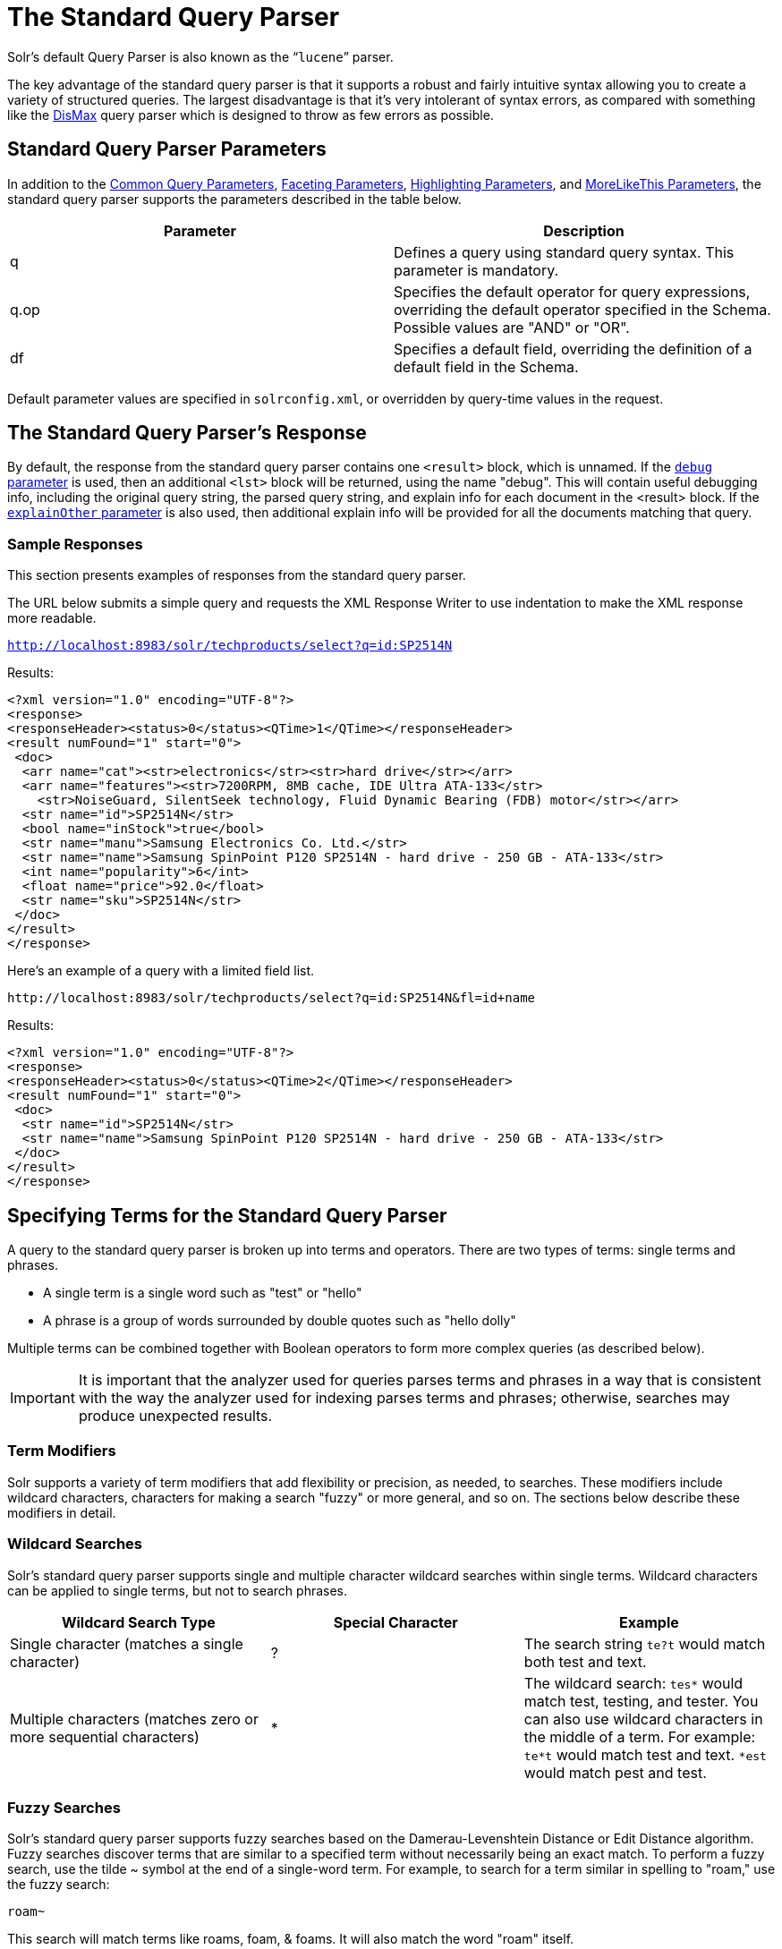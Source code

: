 = The Standard Query Parser
:page-shortname: the-standard-query-parser
:page-permalink: the-standard-query-parser.html

Solr's default Query Parser is also known as the "```lucene```" parser.

The key advantage of the standard query parser is that it supports a robust and fairly intuitive syntax allowing you to create a variety of structured queries. The largest disadvantage is that it's very intolerant of syntax errors, as compared with something like the <<the-dismax-query-parser.adoc#,DisMax>> query parser which is designed to throw as few errors as possible.

[[TheStandardQueryParser-StandardQueryParserParameters]]
== Standard Query Parser Parameters

In addition to the <<common-query-parameters.adoc#,Common Query Parameters>>, <<faceting.adoc#,Faceting Parameters>>, <<highlighting.adoc#,Highlighting Parameters>>, and <<morelikethis.adoc#,MoreLikeThis Parameters>>, the standard query parser supports the parameters described in the table below.

[width="100%",cols="50%,50%",options="header",]
|===
|Parameter |Description
|q |Defines a query using standard query syntax. This parameter is mandatory.
|q.op |Specifies the default operator for query expressions, overriding the default operator specified in the Schema. Possible values are "AND" or "OR".
|df |Specifies a default field, overriding the definition of a default field in the Schema.
|===

Default parameter values are specified in `solrconfig.xml`, or overridden by query-time values in the request.

// OLD_CONFLUENCE_ID: TheStandardQueryParser-TheStandardQueryParser'sResponse

[[TheStandardQueryParser-TheStandardQueryParser_sResponse]]
== The Standard Query Parser's Response

By default, the response from the standard query parser contains one `<result>` block, which is unnamed. If the <<common-query-parameters.adoc#CommonQueryParameters-ThedebugParameter,`debug` parameter>> is used, then an additional `<lst>` block will be returned, using the name "debug". This will contain useful debugging info, including the original query string, the parsed query string, and explain info for each document in the <result> block. If the <<common-query-parameters.adoc#CommonQueryParameters-TheexplainOtherParameter,`explainOther` parameter>> is also used, then additional explain info will be provided for all the documents matching that query.

[[TheStandardQueryParser-SampleResponses]]
=== Sample Responses

This section presents examples of responses from the standard query parser.

The URL below submits a simple query and requests the XML Response Writer to use indentation to make the XML response more readable.

`http://localhost:8983/solr/techproducts/select?q=id:SP2514N`

Results:

[source,xml]
----
<?xml version="1.0" encoding="UTF-8"?>
<response>
<responseHeader><status>0</status><QTime>1</QTime></responseHeader>
<result numFound="1" start="0">
 <doc>
  <arr name="cat"><str>electronics</str><str>hard drive</str></arr>
  <arr name="features"><str>7200RPM, 8MB cache, IDE Ultra ATA-133</str>
    <str>NoiseGuard, SilentSeek technology, Fluid Dynamic Bearing (FDB) motor</str></arr>
  <str name="id">SP2514N</str>
  <bool name="inStock">true</bool>
  <str name="manu">Samsung Electronics Co. Ltd.</str>
  <str name="name">Samsung SpinPoint P120 SP2514N - hard drive - 250 GB - ATA-133</str>
  <int name="popularity">6</int>
  <float name="price">92.0</float>
  <str name="sku">SP2514N</str>
 </doc>
</result>
</response>
----

Here's an example of a query with a limited field list.

[source,html]
----
http://localhost:8983/solr/techproducts/select?q=id:SP2514N&fl=id+name
----

Results:

[source,xml]
----
<?xml version="1.0" encoding="UTF-8"?>
<response>
<responseHeader><status>0</status><QTime>2</QTime></responseHeader>
<result numFound="1" start="0">
 <doc>
  <str name="id">SP2514N</str>
  <str name="name">Samsung SpinPoint P120 SP2514N - hard drive - 250 GB - ATA-133</str>
 </doc>
</result>
</response>
----

[[TheStandardQueryParser-SpecifyingTermsfortheStandardQueryParser]]
== Specifying Terms for the Standard Query Parser

A query to the standard query parser is broken up into terms and operators. There are two types of terms: single terms and phrases.

* A single term is a single word such as "test" or "hello"
* A phrase is a group of words surrounded by double quotes such as "hello dolly"

Multiple terms can be combined together with Boolean operators to form more complex queries (as described below).

[IMPORTANT]
====

It is important that the analyzer used for queries parses terms and phrases in a way that is consistent with the way the analyzer used for indexing parses terms and phrases; otherwise, searches may produce unexpected results.

====

[[TheStandardQueryParser-TermModifiers]]
=== Term Modifiers

Solr supports a variety of term modifiers that add flexibility or precision, as needed, to searches. These modifiers include wildcard characters, characters for making a search "fuzzy" or more general, and so on. The sections below describe these modifiers in detail.

[[TheStandardQueryParser-WildcardSearches]]
=== Wildcard Searches

Solr's standard query parser supports single and multiple character wildcard searches within single terms. Wildcard characters can be applied to single terms, but not to search phrases.

[width="100%",cols="34%,33%,33%",options="header",]
|===
|Wildcard Search Type |Special Character |Example
|Single character (matches a single character) |? |The search string `te?t` would match both test and text.
|Multiple characters (matches zero or more sequential characters) |* |The wildcard search: `tes*` would match test, testing, and tester. You can also use wildcard characters in the middle of a term. For example: `te*t` would match test and text. `*est` would match pest and test.
|===

[[TheStandardQueryParser-FuzzySearches]]
=== Fuzzy Searches

Solr's standard query parser supports fuzzy searches based on the Damerau-Levenshtein Distance or Edit Distance algorithm. Fuzzy searches discover terms that are similar to a specified term without necessarily being an exact match. To perform a fuzzy search, use the tilde ~ symbol at the end of a single-word term. For example, to search for a term similar in spelling to "roam," use the fuzzy search:

`roam~`

This search will match terms like roams, foam, & foams. It will also match the word "roam" itself.

An optional distance parameter specifies the maximum number of edits allowed, between 0 and 2, defaulting to 2. For example:

`roam~1`

This will match terms like roams & foam - but not foams since it has an edit distance of "2".

[IMPORTANT]
====

In many cases, stemming (reducing terms to a common stem) can produce similar effects to fuzzy searches and wildcard searches.

====

[[TheStandardQueryParser-ProximitySearches]]
=== Proximity Searches

A proximity search looks for terms that are within a specific distance from one another.

To perform a proximity search, add the tilde character ~ and a numeric value to the end of a search phrase. For example, to search for a "apache" and "jakarta" within 10 words of each other in a document, use the search:

`"jakarta apache"~10`

The distance referred to here is the number of term movements needed to match the specified phrase. In the example above, if "apache" and "jakarta" were 10 spaces apart in a field, but "apache" appeared before "jakarta", more than 10 term movements would be required to move the terms together and position "apache" to the right of "jakarta" with a space in between.

[[TheStandardQueryParser-RangeSearches]]
=== Range Searches

A range search specifies a range of values for a field (a range with an upper bound and a lower bound). The query matches documents whose values for the specified field or fields fall within the range. Range queries can be inclusive or exclusive of the upper and lower bounds. Sorting is done lexicographically, except on numeric fields. For example, the range query below matches all documents whose `mod_date` field has a value between 20020101 and 20030101, inclusive.

`mod_date:[20020101 TO 20030101]`

Range queries are not limited to date fields or even numerical fields. You could also use range queries with non-date fields:

`title:{Aida TO Carmen`}

This will find all documents whose titles are between Aida and Carmen, but not including Aida and Carmen.

The brackets around a query determine its inclusiveness.

* Square brackets [ ] denote an inclusive range query that matches values including the upper and lower bound.
* Curly brackets \{ } denote an exclusive range query that matches values between the upper and lower bounds, but excluding the upper and lower bounds themselves.
* You can mix these types so one end of the range is inclusive and the other is exclusive. Here's an example: `count:{1 TO 10]`

// OLD_CONFLUENCE_ID: TheStandardQueryParser-BoostingaTermwith^

[[TheStandardQueryParser-BoostingaTermwith_]]
=== Boosting a Term with `^`

Lucene/Solr provides the relevance level of matching documents based on the terms found. To boost a term use the caret symbol `^` with a boost factor (a number) at the end of the term you are searching. The higher the boost factor, the more relevant the term will be.

Boosting allows you to control the relevance of a document by boosting its term. For example, if you are searching for

"jakarta apache" and you want the term "jakarta" to be more relevant, you can boost it by adding the ^ symbol along with the boost factor immediately after the term. For example, you could type:

`jakarta^4 apache`

This will make documents with the term jakarta appear more relevant. You can also boost Phrase Terms as in the example:

`"jakarta apache"^4 "Apache Lucene"`

By default, the boost factor is 1. Although the boost factor must be positive, it can be less than 1 (for example, it could be 0.2).

// OLD_CONFLUENCE_ID: TheStandardQueryParser-ConstantScorewith^=

[[TheStandardQueryParser-ConstantScorewith_]]
=== Constant Score with `^=`

Constant score queries are created with `<query_clause>^=<score>`, which sets the entire clause to the specified score for any documents matching that clause. This is desirable when you only care about matches for a particular clause and don't want other relevancy factors such as term frequency (the number of times the term appears in the field) or inverse document frequency (a measure across the whole index for how rare a term is in a field).

Example:

....
(description:blue OR color:blue)^=1.0 text:shoes
....

[[TheStandardQueryParser-SpecifyingFieldsinaQuerytotheStandardQueryParser]]
== Specifying Fields in a Query to the Standard Query Parser

Data indexed in Solr is organized in fields, which are <<defining-fields.adoc#,defined in the Solr Schema>>. Searches can take advantage of fields to add precision to queries. For example, you can search for a term only in a specific field, such as a title field.

The Schema defines one field as a default field. If you do not specify a field in a query, Solr searches only the default field. Alternatively, you can specify a different field or a combination of fields in a query.

To specify a field, type the field name followed by a colon ":" and then the term you are searching for within the field.

For example, suppose an index contains two fields, title and text,and that text is the default field. If you want to find a document called "The Right Way" which contains the text "don't go this way," you could include either of the following terms in your search query:

`title:"The Right Way" AND text:go`

`title:"Do it right" AND go`

Since text is the default field, the field indicator is not required; hence the second query above omits it.

The field is only valid for the term that it directly precedes, so the query `title:Do it right` will find only "Do" in the title field. It will find "it" and "right" in the default field (in this case the text field).

[[TheStandardQueryParser-BooleanOperatorsSupportedbytheStandardQueryParser]]
== Boolean Operators Supported by the Standard Query Parser

Boolean operators allow you to apply Boolean logic to queries, requiring the presence or absence of specific terms or conditions in fields in order to match documents. The table below summarizes the Boolean operators supported by the standard query parser.

[width="100%",cols="34%,33%,33%",options="header",]
|===
|Boolean Operator |Alternative Symbol |Description
|AND |`&&` |Requires both terms on either side of the Boolean operator to be present for a match.
|NOT |`!` |Requires that the following term not be present.
|OR |`||` |Requires that either term (or both terms) be present for a match.
| |`+` |Requires that the following term be present.
| |`-` |Prohibits the following term (that is, matches on fields or documents that do not include that term). The `-` operator is functionally similar to the Boolean operator `!`. Because it's used by popular search engines such as Google, it may be more familiar to some user communities.
|===

Boolean operators allow terms to be combined through logic operators. Lucene supports AND, "`+`", OR, NOT and "`-`" as Boolean operators.

[IMPORTANT]
====

When specifying Boolean operators with keywords such as AND or NOT, the keywords must appear in all uppercase.

====

[NOTE]
====

The standard query parser supports all the Boolean operators listed in the table above. The DisMax query parser supports only `+` and `-`.

====

The OR operator is the default conjunction operator. This means that if there is no Boolean operator between two terms, the OR operator is used. The OR operator links two terms and finds a matching document if either of the terms exist in a document. This is equivalent to a union using sets. The symbol || can be used in place of the word OR.

To search for documents that contain either "jakarta apache" or just "jakarta," use the query:

`"jakarta apache" jakarta`

or

`"jakarta apache" OR jakarta`

// OLD_CONFLUENCE_ID: TheStandardQueryParser-TheBooleanOperator+

[[TheStandardQueryParser-TheBooleanOperator_]]
=== The Boolean Operator `+`

The `+` symbol (also known as the "required" operator) requires that the term after the `+` symbol exist somewhere in a field in at least one document in order for the query to return a match.

For example, to search for documents that must contain "jakarta" and that may or may not contain "lucene," use the following query:

`+jakarta lucene`

[NOTE]
====

This operator is supported by both the standard query parser and the DisMax query parser.

====

// OLD_CONFLUENCE_ID: TheStandardQueryParser-TheBooleanOperatorAND(&&)

[[TheStandardQueryParser-TheBooleanOperatorAND_]]
=== The Boolean Operator AND (`&&`)

The AND operator matches documents where both terms exist anywhere in the text of a single document. This is equivalent to an intersection using sets. The symbol `&&` can be used in place of the word AND.

To search for documents that contain "jakarta apache" and "Apache Lucene," use either of the following queries:

`"jakarta apache" AND "Apache Lucene"`

`"jakarta apache" && "Apache Lucene"`

// OLD_CONFLUENCE_ID: TheStandardQueryParser-TheBooleanOperatorNOT(!)

[[TheStandardQueryParser-TheBooleanOperatorNOT_]]
=== The Boolean Operator NOT (`!`)

The NOT operator excludes documents that contain the term after NOT. This is equivalent to a difference using sets. The symbol `!` can be used in place of the word NOT.

The following queries search for documents that contain the phrase "jakarta apache" but do not contain the phrase "Apache Lucene":

`"jakarta apache" NOT "Apache Lucene"`

`"jakarta apache" ! "Apache Lucene"`

[[TheStandardQueryParser-TheBooleanOperator-]]
=== The Boolean Operator `-`

The `-` symbol or "prohibit" operator excludes documents that contain the term after the `-` symbol.

For example, to search for documents that contain "jakarta apache" but not "Apache Lucene," use the following query:

`"jakarta apache" -"Apache Lucene"`

[[TheStandardQueryParser-EscapingSpecialCharacters]]
=== Escaping Special Characters

Solr gives the following characters special meaning when they appear in a query:

+ - && || ! ( ) \{ } [ ] ^ " ~ * ? : /

To make Solr interpret any of these characters literally, rather as a special character, precede the character with a backslash character \. For example, to search for (1+1):2 without having Solr interpret the plus sign and parentheses as special characters for formulating a sub-query with two terms, escape the characters by preceding each one with a backslash:

[source,html]
----
\(1\+1\)\:2
----

[[TheStandardQueryParser-GroupingTermstoFormSub-Queries]]
== Grouping Terms to Form Sub-Queries

Lucene/Solr supports using parentheses to group clauses to form sub-queries. This can be very useful if you want to control the Boolean logic for a query.

The query below searches for either "jakarta" or "apache" and "website":

`(jakarta OR apache) AND website`

This adds precision to the query, requiring that the term "website" exist, along with either term "jakarta" and "apache."

[[TheStandardQueryParser-GroupingClauseswithinaField]]
=== Grouping Clauses within a Field

To apply two or more Boolean operators to a single field in a search, group the Boolean clauses within parentheses. For example, the query below searches for a title field that contains both the word "return" and the phrase "pink panther":

`title:(+return +"pink panther")`

[[TheStandardQueryParser-Comments]]
== Comments

C-Style comments are supported in query strings.

Example:

`"jakarta apache" /* this is a comment in the middle of a normal query string */ OR jakarta`

Comments may be nested.

[[TheStandardQueryParser-DifferencesbetweenLuceneQueryParserandtheSolrStandardQueryParser]]
== Differences between Lucene Query Parser and the Solr Standard Query Parser

Solr's standard query parser differs from the Lucene Query Parser in the following ways:

* A * may be used for either or both endpoints to specify an open-ended range query
** `field:[* TO 100]` finds all field values less than or equal to 100
** `field:[100 TO *]` finds all field values greater than or equal to 100
** `field:[* TO *]` matches all documents with the field
* Pure negative queries (all clauses prohibited) are allowed (only as a top-level clause)
** `-inStock:false` finds all field values where inStock is not false
** `-field:[* TO *]` finds all documents without a value for field
* A hook into FunctionQuery syntax. You'll need to use quotes to encapsulate the function if it includes parentheses, as shown in the second example below:
** `_val_:myfield`
** `_val_:"recip(rord(myfield),1,2,3)"`
* Support for using any type of query parser as a nested clause.
** `inStock:true OR {!dismax qf='name manu' v='ipod'}`
* Support for a special `filter(...)` syntax to indicate that some query clauses should be cached in the filter cache (as a constant score boolean query). This allows sub-queries to be cached and re-used in other queries. For example `inStock:true` will be cached and re-used in all three of the queries below:
** `q=features:songs OR filter(inStock:true)`
** `q=+manu:Apple +filter(inStock:true)`
** `q=+manu:Apple & fq=inStock:true`
+
This can even be used to cache individual clauses of complex filter queries. In the first query below, 3 items will be added to the filter cache (the top level `fq` and both `filter(...)` clauses) and in the second query, there will be 2 cache hits, and one new cache insertion (for the new top level `fq`):
** `q=features:songs & fq=+filter(inStock:true) +filter(price:[* TO 100])`
** `q=manu:Apple & fq=-filter(inStock:true) -filter(price:[* TO 100])`
* Range queries ("[a TO z]"), prefix queries ("a*"), and wildcard queries ("a*b") are constant-scoring (all matching documents get an equal score). The scoring factors TF, IDF, index boost, and "coord" are not used. There is no limitation on the number of terms that match (as there was in past versions of Lucene).

[[TheStandardQueryParser-SpecifyingDatesandTimes]]
=== Specifying Dates and Times

Queries against fields using the `TrieDateField` type (typically range queries) should use the <<working-with-dates.adoc#,appropriate date syntax>>:

* `timestamp:[* TO NOW]`
* `createdate:[1976-03-06T23:59:59.999Z TO *]`
* `createdate:[1995-12-31T23:59:59.999Z TO 2007-03-06T00:00:00Z]`
* `pubdate:[NOW-1YEAR/DAY TO NOW/DAY+1DAY]`
* `createdate:[1976-03-06T23:59:59.999Z TO 1976-03-06T23:59:59.999Z+1YEAR]`
* `createdate:[1976-03-06T23:59:59.999Z/YEAR TO 1976-03-06T23:59:59.999Z]`

[[TheStandardQueryParser-RelatedTopics]]
== Related Topics

* <<local-parameters-in-queries.adoc#,Local Parameters in Queries>>
* <<other-parsers.adoc#,Other Parsers>>
